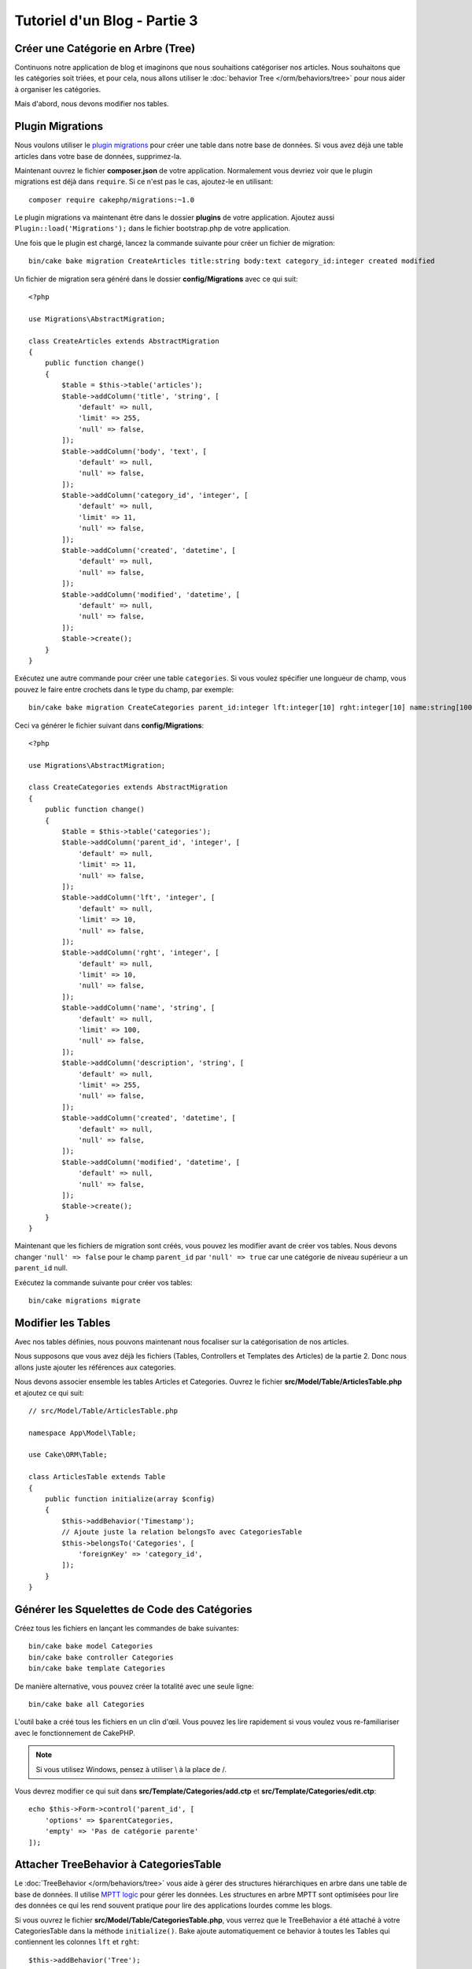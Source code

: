 Tutoriel d'un Blog - Partie 3
#############################

Créer une Catégorie en Arbre (Tree)
===================================

Continuons notre application de blog et imaginons que nous souhaitions
catégoriser nos articles. Nous souhaitons que les catégories soit triées, et
pour cela, nous allons utiliser le :doc:`behavior Tree </orm/behaviors/tree>`
pour nous aider à organiser les catégories.

Mais d'abord, nous devons modifier nos tables.

Plugin Migrations
=================

Nous voulons utiliser le
`plugin migrations <https://github.com/cakephp/migrations>`_ pour créer une
table dans notre base de données. Si vous avez déjà une table articles dans
votre base de données, supprimez-la.

Maintenant ouvrez le fichier **composer.json** de votre application. Normalement
vous devriez voir que le plugin migrations est déjà dans ``require``. Si ce
n'est pas le cas, ajoutez-le en utilisant::

    composer require cakephp/migrations:~1.0

Le plugin migrations va maintenant être dans le dossier **plugins** de votre
application. Ajoutez aussi ``Plugin::load('Migrations');`` dans le fichier
bootstrap.php de votre application.

Une fois que le plugin est chargé, lancez la commande suivante pour créer un
fichier de migration::

    bin/cake bake migration CreateArticles title:string body:text category_id:integer created modified

Un fichier de migration sera généré dans le dossier **config/Migrations** avec
ce qui suit::

    <?php

    use Migrations\AbstractMigration;

    class CreateArticles extends AbstractMigration
    {
        public function change()
        {
            $table = $this->table('articles');
            $table->addColumn('title', 'string', [
                'default' => null,
                'limit' => 255,
                'null' => false,
            ]);
            $table->addColumn('body', 'text', [
                'default' => null,
                'null' => false,
            ]);
            $table->addColumn('category_id', 'integer', [
                'default' => null,
                'limit' => 11,
                'null' => false,
            ]);
            $table->addColumn('created', 'datetime', [
                'default' => null,
                'null' => false,
            ]);
            $table->addColumn('modified', 'datetime', [
                'default' => null,
                'null' => false,
            ]);
            $table->create();
        }
    }

Exécutez une autre commande pour créer une table ``categories``. Si vous voulez
spécifier une longueur de champ, vous pouvez le faire entre crochets dans le
type du champ, par exemple::

    bin/cake bake migration CreateCategories parent_id:integer lft:integer[10] rght:integer[10] name:string[100] description:string created modified

Ceci va générer le fichier suivant dans **config/Migrations**::

    <?php

    use Migrations\AbstractMigration;

    class CreateCategories extends AbstractMigration
    {
        public function change()
        {
            $table = $this->table('categories');
            $table->addColumn('parent_id', 'integer', [
                'default' => null,
                'limit' => 11,
                'null' => false,
            ]);
            $table->addColumn('lft', 'integer', [
                'default' => null,
                'limit' => 10,
                'null' => false,
            ]);
            $table->addColumn('rght', 'integer', [
                'default' => null,
                'limit' => 10,
                'null' => false,
            ]);
            $table->addColumn('name', 'string', [
                'default' => null,
                'limit' => 100,
                'null' => false,
            ]);
            $table->addColumn('description', 'string', [
                'default' => null,
                'limit' => 255,
                'null' => false,
            ]);
            $table->addColumn('created', 'datetime', [
                'default' => null,
                'null' => false,
            ]);
            $table->addColumn('modified', 'datetime', [
                'default' => null,
                'null' => false,
            ]);
            $table->create();
        }
    }

Maintenant que les fichiers de migration sont créés, vous pouvez les modifier
avant de créer vos tables. Nous devons changer ``'null' => false`` pour
le champ ``parent_id`` par ``'null' => true`` car une catégorie de niveau
supérieur a un ``parent_id`` null.

Exécutez la commande suivante pour créer vos tables::

    bin/cake migrations migrate

Modifier les Tables
===================

Avec nos tables définies, nous pouvons maintenant nous focaliser sur la
catégorisation de nos articles.

Nous supposons que vous avez déjà les fichiers (Tables, Controllers et
Templates des Articles) de la partie 2. Donc nous allons juste ajouter les
références aux categories.

Nous devons associer ensemble les tables Articles et Categories. Ouvrez le
fichier **src/Model/Table/ArticlesTable.php** et ajoutez ce qui suit::

    // src/Model/Table/ArticlesTable.php

    namespace App\Model\Table;

    use Cake\ORM\Table;

    class ArticlesTable extends Table
    {
        public function initialize(array $config)
        {
            $this->addBehavior('Timestamp');
            // Ajoute juste la relation belongsTo avec CategoriesTable
            $this->belongsTo('Categories', [
                'foreignKey' => 'category_id',
            ]);
        }
    }

Générer les Squelettes de Code des Catégories
=============================================

Créez tous les fichiers en lançant les commandes de bake suivantes::

    bin/cake bake model Categories
    bin/cake bake controller Categories
    bin/cake bake template Categories

De manière alternative, vous pouvez créer la totalité avec une seule ligne::

    bin/cake bake all Categories

L'outil bake a créé tous les fichiers en un clin d'œil. Vous pouvez les
lire rapidement si vous voulez vous re-familiariser avec le fonctionnement de
CakePHP.

.. note::
    Si vous utilisez Windows, pensez à utiliser \\ à la place de /.

Vous devrez modifier ce qui suit dans **src/Template/Categories/add.ctp**
et **src/Template/Categories/edit.ctp**::

    echo $this->Form->control('parent_id', [
        'options' => $parentCategories,
        'empty' => 'Pas de catégorie parente'
    ]);

Attacher TreeBehavior à CategoriesTable
=======================================

Le :doc:`TreeBehavior </orm/behaviors/tree>` vous aide à gérer des structures
hiérarchiques en arbre dans une table de base de données. Il utilise
`MPTT logic <http://www.sitepoint.com/hierarchical-data-database-2/>`_ pour
gérer les données. Les structures en arbre MPTT sont optimisées pour lire des
données ce qui les rend souvent pratique pour lire des applications lourdes
comme les blogs.

Si vous ouvrez le fichier **src/Model/Table/CategoriesTable.php**, vous verrez
que le TreeBehavior a été attaché à votre CategoriesTable dans la méthode
``initialize()``. Bake ajoute automatiquement ce behavior à toutes les Tables
qui contiennent les colonnes ``lft`` et ``rght``::

    $this->addBehavior('Tree');

Avec le TreeBehavior attaché, vous serez capable d'accéder à quelques
fonctionnalités comme la réorganisation de l'ordre des categories. Nous verrons
cela dans un moment.

Mais pour l'instant, vous devez retirer les lignes suivantes dans vos fichiers
de template add et edit::

    echo $this->Form->control('lft');
    echo $this->Form->control('rght');

De plus, vous devez désactiver ou retirer les requirePresence du validateur
pour ``lft`` et ``rght`` dans votre model CategoriesTable::

    public function validationDefault(Validator $validator)
    {
        $validator
            ->add('id', 'valid', ['rule' => 'numeric'])
            ->allowEmpty('id', 'create');

        $validator
            ->add('lft', 'valid', ['rule' => 'numeric'])
        //    ->requirePresence('lft', 'create')
            ->notEmpty('lft');

        $validator
            ->add('rght', 'valid', ['rule' => 'numeric'])
        //    ->requirePresence('rght', 'create')
            ->notEmpty('rght');
    }

Ces champs sont automatiquement gérés par le TreeBehavior quand
une catégorie est sauvegardée.

En utilisant votre navigateur, ajoutez quelques nouvelles catégories en
utilisant l'action du controller ``/yoursite/categories/add``.

Réorganiser l'Ordre des Catégories avec le TreeBehavior
=======================================================

Dans votre fichier de template index des catégories, vous pouvez lister les
catégories et les réordonner.

Modifiez la méthode index dans votre **CategoriesController.php** et ajoutez les
méthodes ``moveUp()`` et ``moveDown()`` pour pouvoir réorganiser l'ordre des
catégories dans l'arbre::

    class CategoriesController extends AppController
    {
        public function index()
        {
            $categories = $this->Categories->find()
                ->order(['lft' => 'ASC']);
            $this->set(compact('categories'));
            $this->set('_serialize', ['categories']);
        }

        public function moveUp($id = null)
        {
            $this->request->allowMethod(['post', 'put']);
            $category = $this->Categories->get($id);
            if ($this->Categories->moveUp($category)) {
                $this->Flash->success('The category has been moved Up.');
            } else {
                $this->Flash->error('The category could not be moved up. Please, try again.');
            }
            return $this->redirect($this->referer(['action' => 'index']));
        }

        public function moveDown($id = null)
        {
            $this->request->allowMethod(['post', 'put']);
            $category = $this->Categories->get($id);
            if ($this->Categories->moveDown($category)) {
                $this->Flash->success('The category has been moved down.');
            } else {
                $this->Flash->error('The category could not be moved down. Please, try again.');
            }
            return $this->redirect($this->referer(['action' => 'index']));
        }
    }

Remplacez le contenu existant dans **src/Template/Categories/index.ctp** par
ceci::

    <div class="actions large-2 medium-3 columns">
        <h3><?= __('Actions') ?></h3>
        <ul class="side-nav">
            <li><?= $this->Html->link(__('Nouvelle Categorie'), ['action' => 'add']) ?></li>
        </ul>
    </div>
    <div class="categories index large-10 medium-9 columns">
        <table cellpadding="0" cellspacing="0">
        <thead>
            <tr>
                <th>Id</th>
                <th>Parent Id</th>
                <th>Lft</th>
                <th>Rght</th>
                <th>Name</th>
                <th>Description</th>
                <th>Created</th>
                <th class="actions"><?= __('Actions') ?></th>
            </tr>
        </thead>
        <tbody>
        <?php foreach ($categories as $category): ?>
            <tr>
                <td><?= $category->id ?></td>
                <td><?= $category->parent_id ?></td>
                <td><?= $category->lft ?></td>
                <td><?= $category->rght ?></td>
                <td><?= h($category->name) ?></td>
                <td><?= h($category->description) ?></td>
                <td><?= h($category->created) ?></td>
                <td class="actions">
                    <?= $this->Html->link(__('Voir'), ['action' => 'view', $category->id]) ?>
                    <?= $this->Html->link(__('Editer'), ['action' => 'edit', $category->id]) ?>
                    <?= $this->Form->postLink(__('Supprimer'), ['action' => 'delete', $category->id], ['confirm' => __('Etes vous sur de vouloir supprimer # {0}?', $category->id)]) ?>
                    <?= $this->Form->postLink(__('Descendre'), ['action' => 'moveDown', $category->id], ['confirm' => __('Etes vous sur de vouloir descendre # {0}?', $category->id)]) ?>
                    <?= $this->Form->postLink(__('Monter'), ['action' => 'moveUp', $category->id], ['confirm' => __('Etes vous sur de vouloir monter # {0}?', $category->id)]) ?>
                </td>
            </tr>
        <?php endforeach; ?>
        </tbody>
        </table>
    </div>

Modifier ArticlesController
===========================

Dans notre ``ArticlesController``, nous allons récupérer la liste de toutes les
catégories. Ceci va nous permettre de choisir une catégorie pour un Article
lorsque l'on va le créer ou le modifier::

    // src/Controller/ArticlesController.php

    namespace App\Controller;

    // Prior to 3.6 use Cake\Network\Exception\NotFoundException
    use Cake\Http\Exception\NotFoundException;

    class ArticlesController extends AppController
    {

        // ...

        public function add()
        {
            $article = $this->Articles->newEntity();
            if ($this->request->is('post')) {
                $article = $this->Articles->patchEntity($article, $this->request->getData());
                if ($this->Articles->save($article)) {
                    $this->Flash->success(__('Your article has been saved.'));
                    return $this->redirect(['action' => 'index']);
                }
                $this->Flash->error(__('Unable to add your article.'));
            }
            $this->set('article', $article);

            // Ajout de la liste des catégories pour pouvoir choisir
            // une catégorie pour un article
            $categories = $this->Articles->Categories->find('treeList');
            $this->set(compact('categories'));
        }
    }

Modifier les Templates des Articles
===================================

Le fichier **add** des articles devrait ressembler à ceci:

.. code-block:: php

    <!-- File: src/Template/Articles/add.ctp -->

    <h1>Add Article</h1>
    <?php
    echo $this->Form->create($article);
    // Ajout des input (via la méthode "control") liés aux catégories
    echo $this->Form->control('category_id');
    echo $this->Form->control('title');
    echo $this->Form->control('body', ['rows' => '3']);
    echo $this->Form->button(__('Save Article'));
    echo $this->Form->end();

Quand vous allez à l'adresse ``/yoursite/categories/add``, vous devriez voir une
liste des catégories à choisir.

.. meta::
    :title lang=fr: Tutoriel d'un Blog, Migrations et Tree
    :keywords lang=fr: doc models,migrations,tree,controller actions,model article,php class,model class,model object,business logic,database table,naming convention,bread and butter,callbacks,prefixes,nutshell,interaction,array,cakephp,interface,applications,delete
